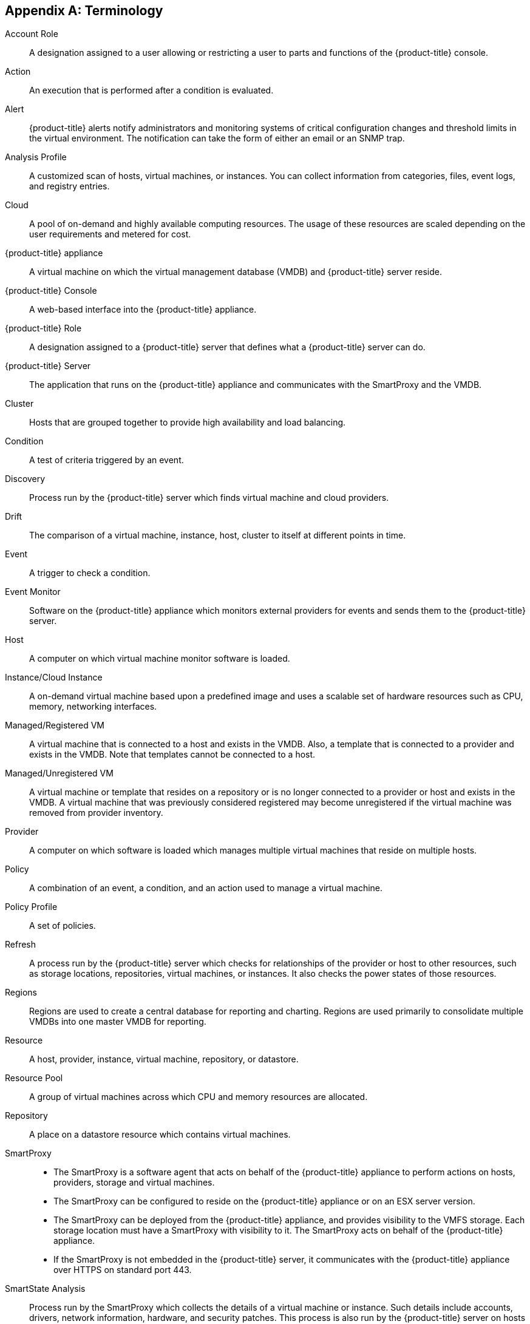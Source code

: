 [appendix]
== Terminology

Account Role::
  A designation assigned to a user allowing or restricting a user to
  parts and functions of the {product-title} console.
Action::
  An execution that is performed after a condition is evaluated.
Alert::
  {product-title} alerts notify administrators and
  monitoring systems of critical configuration changes and threshold
  limits in the virtual environment. The notification can take the form
  of either an email or an SNMP trap.
Analysis Profile::
  A customized scan of hosts, virtual machines, or instances. You can
  collect information from categories, files, event logs, and registry
  entries.
Cloud::
  A pool of on-demand and highly available computing resources. The
  usage of these resources are scaled depending on the user requirements
  and metered for cost.
{product-title} appliance::
  A virtual machine on which the virtual management database (VMDB) and
  {product-title} server reside.
{product-title} Console::
  A web-based interface into the {product-title} appliance.
{product-title} Role::
  A designation assigned to a {product-title} server that
  defines what a {product-title} server can do.
{product-title} Server::
  The application that runs on the {product-title}
  appliance and communicates with the SmartProxy and the VMDB.
Cluster::
  Hosts that are grouped together to provide high availability and load
  balancing.
Condition::
  A test of criteria triggered by an event.
Discovery::
  Process run by the {product-title} server which finds
  virtual machine and cloud providers.
Drift::
  The comparison of a virtual machine, instance, host, cluster to itself
  at different points in time.
Event::
  A trigger to check a condition.
Event Monitor::
  Software on the {product-title} appliance which monitors
  external providers for events and sends them to the {product-title} server.
Host::
  A computer on which virtual machine monitor software is loaded.
Instance/Cloud Instance::
  A on-demand virtual machine based upon a predefined image and uses a
  scalable set of hardware resources such as CPU, memory, networking
  interfaces.
Managed/Registered VM::
  A virtual machine that is connected to a host and exists in the VMDB.
  Also, a template that is connected to a provider and exists in the
  VMDB. Note that templates cannot be connected to a host.
Managed/Unregistered VM::
  A virtual machine or template that resides on a repository or is no
  longer connected to a provider or host and exists in the VMDB. A
  virtual machine that was previously considered registered may become
  unregistered if the virtual machine was removed from provider
  inventory.
Provider::
  A computer on which software is loaded which manages multiple virtual
  machines that reside on multiple hosts.
Policy::
  A combination of an event, a condition, and an action used to manage a
  virtual machine.
Policy Profile::
  A set of policies.
Refresh::
  A process run by the {product-title} server which checks
  for relationships of the provider or host to other resources, such as
  storage locations, repositories, virtual machines, or instances. It
  also checks the power states of those resources.
Regions::
  Regions are used to create a central database for reporting and
  charting. Regions are used primarily to consolidate multiple VMDBs
  into one master VMDB for reporting.
Resource::
  A host, provider, instance, virtual machine, repository, or datastore.
Resource Pool::
  A group of virtual machines across which CPU and memory resources are
  allocated.
Repository::
  A place on a datastore resource which contains virtual machines.
SmartProxy::
* The SmartProxy is a software agent that acts on behalf of the {product-title} appliance to perform actions on hosts, providers, storage and virtual machines.
* The SmartProxy can be configured to reside on the {product-title} appliance or on an ESX server version. 
* The SmartProxy can be deployed from the {product-title} appliance, and provides visibility to the VMFS storage. Each storage location must have a SmartProxy with visibility to it. The SmartProxy acts on behalf of the {product-title} appliance. 
* If the SmartProxy is not embedded in the {product-title} server, it communicates with the {product-title} appliance over HTTPS on standard port 443.
SmartState Analysis::
  Process run by the SmartProxy which collects the details of a virtual
  machine or instance. Such details include accounts, drivers, network
  information, hardware, and security patches. This process is also run
  by the {product-title} server on hosts and clusters. The
  data is stored in the VMDB.
SmartTags::
  Descriptors that allow you to create a customized, searchable index
  for the resources in your clouds and infrastructure.
Storage Location::
  A device, such as a VMware datastore, where digital information
  resides that is connected to a resource.
Tags::
  Descriptive terms defined by a {product-title} user or
  the system used to categorize a resource.
Template::
  A template is a copy of a preconfigured virtual machine, designed to
  capture installed software and software configurations, as well as the
  hardware configuration, of the original virtual machine.
Unmanaged Virtual Machine::
  Files discovered on a datastore that do not have a virtual machine
  associated with them in the VMDB. These files may be registered to a
  provider that the {product-title} server does not have
  configuration information on. Possible causes may be that the provider
  has not been discovered or that the provider has been discovered, but
  no security credentials have been provided.
Virtual Machine::
  A software implementation of a system that functions similar to a
  physical machine. Virtual machines utilize the hardware infrastructure
  of a physical host, or a set of physical hosts, to provide a scalable
  and on-demand method of system provisioning.
Virtual Management Database (VMDB)::
  Database used by the {product-title} appliance to store
  information about your resources, users, and anything else required to
  manage your virtual enterprise.
Virtual Thumbnail::
  An icon divided into smaller areas that summarize the properties of a
  resource.
Zones::
  {product-title} Infrastructure can be organized into
  zones to configure failover and to isolate traffic. Zones can be
  created based on your environment. Zones can be based on geographic
  location, network location, or function. When first started, new
  servers are put into the default zone.


